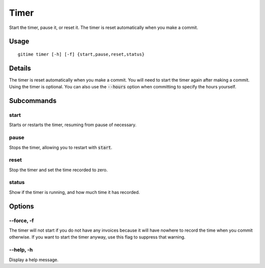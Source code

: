 .. timer:

Timer
=====

Start the timer, pause it, or reset it. The timer is reset automatically when you make a commit.

Usage
-----

::

	gitime timer [-h] [-f] {start,pause,reset,status}

Details
-------

The timer is reset automatically when you make a commit. You will need to start the timer again after making a commit. Using the timer is optional. You can also use the :code:`--hours` option when committing to specify the hours yourself.

Subcommands
-----------

start
*****

Starts or restarts the timer, resuming from pause of necessary.

pause
*****

Stops the timer, allowing you to restart with :code:`start`.

reset
*****

Stop the timer and set the time recorded to zero.

status
******

Show if the timer is running, and how much time it has recorded.

Options
-------

--force, -f
***********

The timer will not start if you do not have any invoices because it will have nowhere to record the time when you commit otherwise. If you want to start the timer anyway, use this flag to suppress that warning.

--help, -h
**********

Display a help message.